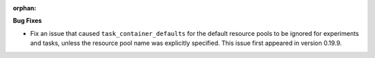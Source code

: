 :orphan:

**Bug Fixes**

-  Fix an issue that caused ``task_container_defaults`` for the default resource pools to be ignored
   for experiments and tasks, unless the resource pool name was explicitly specified. This issue
   first appeared in version 0.19.9.
